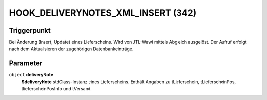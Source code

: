HOOK_DELIVERYNOTES_XML_INSERT (342)
===================================

Triggerpunkt
""""""""""""

Bei Änderung (Insert, Update) eines Lieferscheins. Wird von JTL-Wawi mittels Abgleich ausgelöst. Der Aufruf erfolgt nach dem Aktualisieren der zugehörigen Datenbankeinträge.

Parameter
"""""""""

``object`` **deliveryNote**
    **$deliveryNote** stdClass-Instanz eines Lieferscheins. Enthält Angaben zu tLieferschein, tLieferscheinPos, tlieferscheinPosInfo und tVersand.
